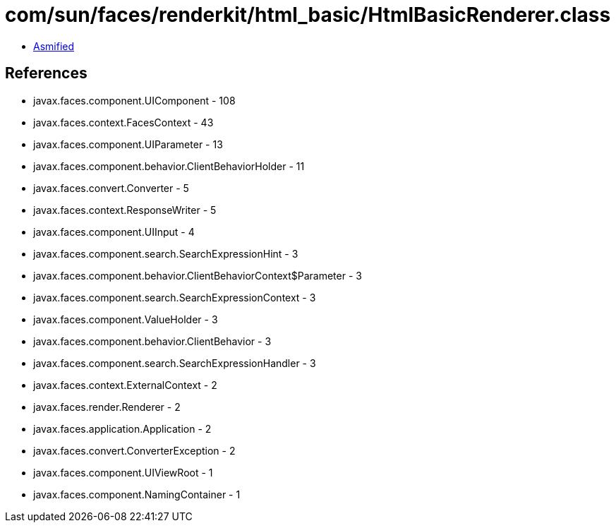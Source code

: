 = com/sun/faces/renderkit/html_basic/HtmlBasicRenderer.class

 - link:HtmlBasicRenderer-asmified.java[Asmified]

== References

 - javax.faces.component.UIComponent - 108
 - javax.faces.context.FacesContext - 43
 - javax.faces.component.UIParameter - 13
 - javax.faces.component.behavior.ClientBehaviorHolder - 11
 - javax.faces.convert.Converter - 5
 - javax.faces.context.ResponseWriter - 5
 - javax.faces.component.UIInput - 4
 - javax.faces.component.search.SearchExpressionHint - 3
 - javax.faces.component.behavior.ClientBehaviorContext$Parameter - 3
 - javax.faces.component.search.SearchExpressionContext - 3
 - javax.faces.component.ValueHolder - 3
 - javax.faces.component.behavior.ClientBehavior - 3
 - javax.faces.component.search.SearchExpressionHandler - 3
 - javax.faces.context.ExternalContext - 2
 - javax.faces.render.Renderer - 2
 - javax.faces.application.Application - 2
 - javax.faces.convert.ConverterException - 2
 - javax.faces.component.UIViewRoot - 1
 - javax.faces.component.NamingContainer - 1
